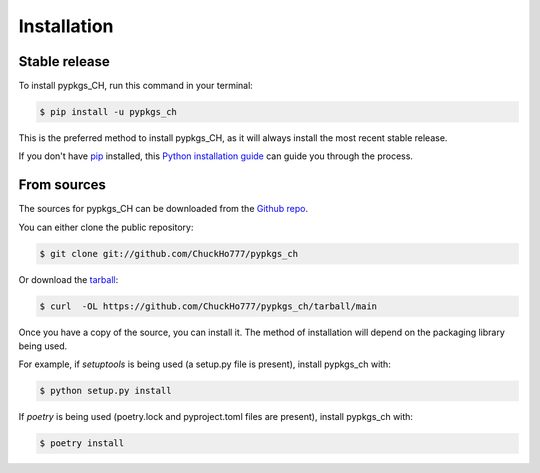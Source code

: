 .. highlight:: shell

============
Installation
============


Stable release
--------------

To install pypkgs_CH, run this command in your terminal:

.. code-block:: console

    $ pip install -u pypkgs_ch

This is the preferred method to install pypkgs_CH, as it will always install the most recent stable release.

If you don't have `pip`_ installed, this `Python installation guide`_ can guide
you through the process.

.. _pip: https://pip.pypa.io
.. _Python installation guide: http://docs.python-guide.org/en/latest/starting/installation/


From sources
------------

The sources for pypkgs_CH can be downloaded from the `Github repo`_.

You can either clone the public repository:

.. code-block:: console

    $ git clone git://github.com/ChuckHo777/pypkgs_ch

Or download the `tarball`_:

.. code-block:: console

    $ curl  -OL https://github.com/ChuckHo777/pypkgs_ch/tarball/main

Once you have a copy of the source, you can install it. The method of installation will depend on the packaging library being used.

For example, if `setuptools` is being used (a setup.py file is present), install pypkgs_ch with:

.. code-block:: console

    $ python setup.py install

If `poetry` is being used (poetry.lock and pyproject.toml files are present), install pypkgs_ch with:

.. code-block:: console

    $ poetry install


.. _Github repo: https://github.com/ChuckHo777/pypkgs_ch
.. _tarball: https://github.com/ChuckHo777/pypkgs_ch/tarball/master
